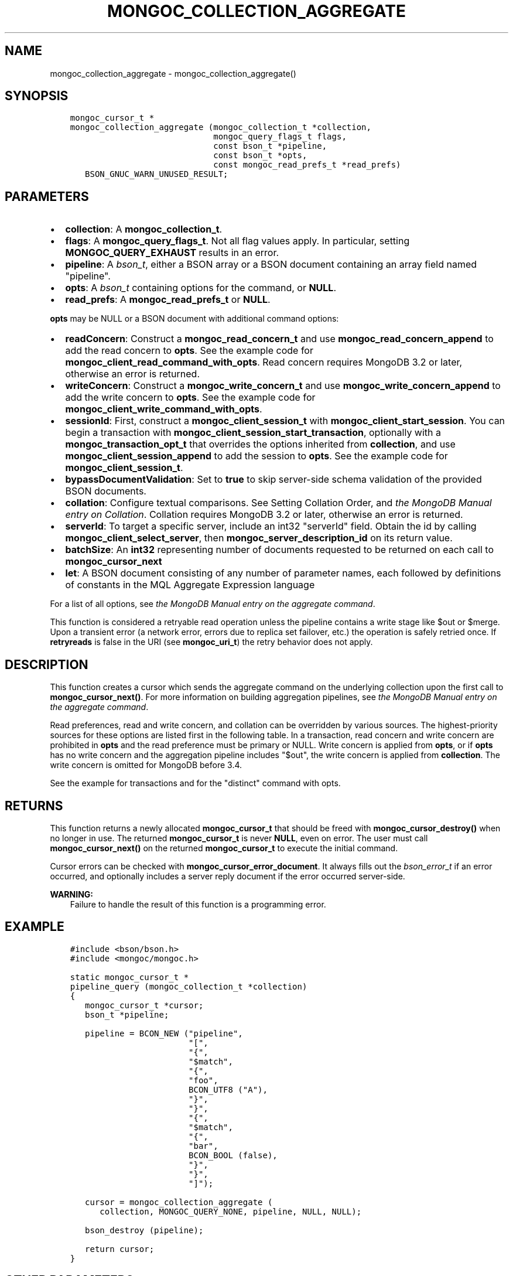 .\" Man page generated from reStructuredText.
.
.TH "MONGOC_COLLECTION_AGGREGATE" "3" "Nov 17, 2021" "1.20.0" "libmongoc"
.SH NAME
mongoc_collection_aggregate \- mongoc_collection_aggregate()
.
.nr rst2man-indent-level 0
.
.de1 rstReportMargin
\\$1 \\n[an-margin]
level \\n[rst2man-indent-level]
level margin: \\n[rst2man-indent\\n[rst2man-indent-level]]
-
\\n[rst2man-indent0]
\\n[rst2man-indent1]
\\n[rst2man-indent2]
..
.de1 INDENT
.\" .rstReportMargin pre:
. RS \\$1
. nr rst2man-indent\\n[rst2man-indent-level] \\n[an-margin]
. nr rst2man-indent-level +1
.\" .rstReportMargin post:
..
.de UNINDENT
. RE
.\" indent \\n[an-margin]
.\" old: \\n[rst2man-indent\\n[rst2man-indent-level]]
.nr rst2man-indent-level -1
.\" new: \\n[rst2man-indent\\n[rst2man-indent-level]]
.in \\n[rst2man-indent\\n[rst2man-indent-level]]u
..
.SH SYNOPSIS
.INDENT 0.0
.INDENT 3.5
.sp
.nf
.ft C
mongoc_cursor_t *
mongoc_collection_aggregate (mongoc_collection_t *collection,
                             mongoc_query_flags_t flags,
                             const bson_t *pipeline,
                             const bson_t *opts,
                             const mongoc_read_prefs_t *read_prefs)
   BSON_GNUC_WARN_UNUSED_RESULT;
.ft P
.fi
.UNINDENT
.UNINDENT
.SH PARAMETERS
.INDENT 0.0
.IP \(bu 2
\fBcollection\fP: A \fBmongoc_collection_t\fP\&.
.IP \(bu 2
\fBflags\fP: A \fBmongoc_query_flags_t\fP\&. Not all flag values apply. In particular, setting \fBMONGOC_QUERY_EXHAUST\fP results in an error.
.IP \(bu 2
\fBpipeline\fP: A \fI\%bson_t\fP, either a BSON array or a BSON document containing an array field named "pipeline".
.IP \(bu 2
\fBopts\fP: A \fI\%bson_t\fP containing options for the command, or \fBNULL\fP\&.
.IP \(bu 2
\fBread_prefs\fP: A \fBmongoc_read_prefs_t\fP or \fBNULL\fP\&.
.UNINDENT
.sp
\fBopts\fP may be NULL or a BSON document with additional command options:
.INDENT 0.0
.IP \(bu 2
\fBreadConcern\fP: Construct a \fBmongoc_read_concern_t\fP and use \fBmongoc_read_concern_append\fP to add the read concern to \fBopts\fP\&. See the example code for \fBmongoc_client_read_command_with_opts\fP\&. Read concern requires MongoDB 3.2 or later, otherwise an error is returned.
.IP \(bu 2
\fBwriteConcern\fP: Construct a \fBmongoc_write_concern_t\fP and use \fBmongoc_write_concern_append\fP to add the write concern to \fBopts\fP\&. See the example code for \fBmongoc_client_write_command_with_opts\fP\&.
.IP \(bu 2
\fBsessionId\fP: First, construct a \fBmongoc_client_session_t\fP with \fBmongoc_client_start_session\fP\&. You can begin a transaction with \fBmongoc_client_session_start_transaction\fP, optionally with a \fBmongoc_transaction_opt_t\fP that overrides the options inherited from \fBcollection\fP, and use \fBmongoc_client_session_append\fP to add the session to \fBopts\fP\&. See the example code for \fBmongoc_client_session_t\fP\&.
.IP \(bu 2
\fBbypassDocumentValidation\fP: Set to \fBtrue\fP to skip server\-side schema validation of the provided BSON documents.
.IP \(bu 2
\fBcollation\fP: Configure textual comparisons. See Setting Collation Order, and \fI\%the MongoDB Manual entry on Collation\fP\&. Collation requires MongoDB 3.2 or later, otherwise an error is returned.
.IP \(bu 2
\fBserverId\fP: To target a specific server, include an int32 "serverId" field. Obtain the id by calling \fBmongoc_client_select_server\fP, then \fBmongoc_server_description_id\fP on its return value.
.IP \(bu 2
\fBbatchSize\fP: An \fBint32\fP representing number of documents requested to be returned on each call to \fBmongoc_cursor_next\fP
.IP \(bu 2
\fBlet\fP: A BSON document consisting of any number of parameter names, each followed by definitions of constants in the MQL Aggregate Expression language
.UNINDENT
.sp
For a list of all options, see \fI\%the MongoDB Manual entry on the aggregate command\fP\&.
.sp
This function is considered a retryable read operation unless the pipeline contains a write stage like $out or $merge.
Upon a transient error (a network error, errors due to replica set failover, etc.) the operation is safely retried once.
If \fBretryreads\fP is false in the URI (see \fBmongoc_uri_t\fP) the retry behavior does not apply.
.SH DESCRIPTION
.sp
This function creates a cursor which sends the aggregate command on the underlying collection upon the first call to \fBmongoc_cursor_next()\fP\&. For more information on building aggregation pipelines, see \fI\%the MongoDB Manual entry on the aggregate command\fP\&.
.sp
Read preferences, read and write concern, and collation can be overridden by various sources. The highest\-priority sources for these options are listed first in the following table. In a transaction, read concern and write concern are prohibited in \fBopts\fP and the read preference must be primary or NULL. Write concern is applied from \fBopts\fP, or if \fBopts\fP has no write concern and the aggregation pipeline includes "$out", the write concern is applied from \fBcollection\fP\&. The write concern is omitted for MongoDB before 3.4.
.TS
center;
|l|l|l|l|.
_
T{
Read Preferences
T}	T{
Read Concern
T}	T{
Write Concern
T}	T{
Collation
T}
_
T{
\fBread_prefs\fP
T}	T{
\fBopts\fP
T}	T{
\fBopts\fP
T}	T{
\fBopts\fP
T}
_
T{
Transaction
T}	T{
Transaction
T}	T{
Transaction
T}	T{
T}
_
T{
\fBcollection\fP
T}	T{
\fBcollection\fP
T}	T{
\fBcollection\fP
T}	T{
T}
_
.TE
.sp
See the example for transactions and for the "distinct" command with opts\&.
.SH RETURNS
.sp
This function returns a newly allocated \fBmongoc_cursor_t\fP that should be freed with \fBmongoc_cursor_destroy()\fP when no longer in use. The returned \fBmongoc_cursor_t\fP is never \fBNULL\fP, even on error. The user must call \fBmongoc_cursor_next()\fP on the returned \fBmongoc_cursor_t\fP to execute the initial command.
.sp
Cursor errors can be checked with \fBmongoc_cursor_error_document\fP\&. It always fills out the \fI\%bson_error_t\fP if an error occurred, and optionally includes a server reply document if the error occurred server\-side.
.sp
\fBWARNING:\fP
.INDENT 0.0
.INDENT 3.5
Failure to handle the result of this function is a programming error.
.UNINDENT
.UNINDENT
.SH EXAMPLE
.INDENT 0.0
.INDENT 3.5
.sp
.nf
.ft C
#include <bson/bson.h>
#include <mongoc/mongoc.h>

static mongoc_cursor_t *
pipeline_query (mongoc_collection_t *collection)
{
   mongoc_cursor_t *cursor;
   bson_t *pipeline;

   pipeline = BCON_NEW ("pipeline",
                        "[",
                        "{",
                        "$match",
                        "{",
                        "foo",
                        BCON_UTF8 ("A"),
                        "}",
                        "}",
                        "{",
                        "$match",
                        "{",
                        "bar",
                        BCON_BOOL (false),
                        "}",
                        "}",
                        "]");

   cursor = mongoc_collection_aggregate (
      collection, MONGOC_QUERY_NONE, pipeline, NULL, NULL);

   bson_destroy (pipeline);

   return cursor;
}
.ft P
.fi
.UNINDENT
.UNINDENT
.SH OTHER PARAMETERS
.sp
When using \fB$out\fP, the pipeline stage that writes, the write_concern field of the \fBmongoc_cursor_t\fP will be set to the \fBmongoc_write_concern_t\fP parameter, if it is valid, and applied to the write command when \fBmongoc_cursor_next()\fP is called. Pass any other parameters to the \fBaggregate\fP command, besides \fBpipeline\fP, as fields in \fBopts\fP:
.INDENT 0.0
.INDENT 3.5
.sp
.nf
.ft C
mongoc_write_concern_t *write_concern = mongoc_write_concern_new ();
mongoc_write_concern_set_w (write_concern, 3);

pipeline =
   BCON_NEW ("pipeline", "[", "{", "$out", BCON_UTF8 ("collection2"), "}", "]");

opts = BCON_NEW ("bypassDocumentValidation", BCON_BOOL (true));
mongoc_write_concern_append (write_concern, opts);

cursor = mongoc_collection_aggregate (
   collection1, MONGOC_QUERY_NONE, pipeline, opts, NULL);
.ft P
.fi
.UNINDENT
.UNINDENT
.SH AUTHOR
MongoDB, Inc
.SH COPYRIGHT
2017-present, MongoDB, Inc
.\" Generated by docutils manpage writer.
.
